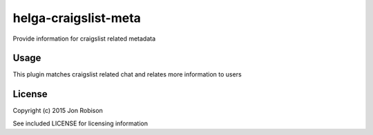 helga-craigslist-meta
=====================

.. image:: https://badge.fury.io/py/helga-craigslist-meta.png
    :target: https://badge.fury.io/py/helga-craigslist-meta

.. image:: https://travis-ci.org/narfman0/helga-craigslist-metadata.png?branch=master
    :target: https://travis-ci.org/narfman0/helga-craigslist-metadata

Provide information for craigslist related metadata

Usage
-----

This plugin matches craigslist related chat and relates more information to users

License
-------

Copyright (c) 2015 Jon Robison

See included LICENSE for licensing information
